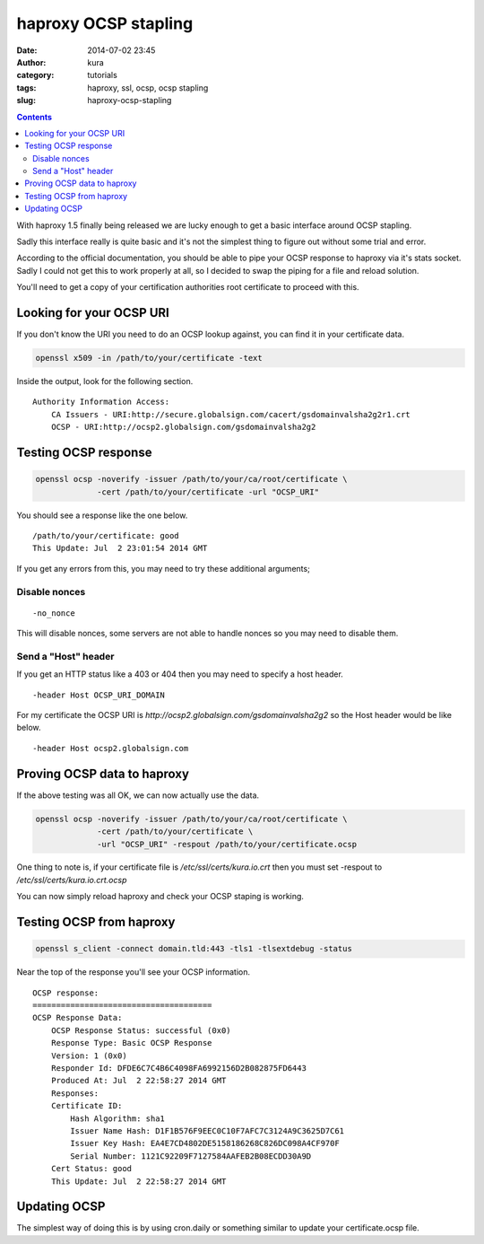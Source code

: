 haproxy OCSP stapling
#####################
:date: 2014-07-02 23:45
:author: kura
:category: tutorials
:tags: haproxy, ssl, ocsp, ocsp stapling
:slug: haproxy-ocsp-stapling

.. contents::
    :backlinks: none

With haproxy 1.5 finally being released we are lucky enough to get a basic
interface around OCSP stapling.

Sadly this interface really is quite basic and it's not the simplest thing to
figure out without some trial and error.

According to the official documentation, you should be able to pipe your
OCSP response to haproxy via it's stats socket. Sadly I could not get this to
work properly at all, so I decided to swap the piping for a file and reload
solution.

You'll need to get a copy of your certification authorities root certificate
to proceed with this.

Looking for your OCSP URI
=========================

If you don't know the URI you need to do an OCSP lookup against, you can find
it in your certificate data.

.. code:: bash

    openssl x509 -in /path/to/your/certificate -text

Inside the output, look for the following section.

::

    Authority Information Access:
        CA Issuers - URI:http://secure.globalsign.com/cacert/gsdomainvalsha2g2r1.crt
        OCSP - URI:http://ocsp2.globalsign.com/gsdomainvalsha2g2

Testing OCSP response
=====================

.. code:: bash

    openssl ocsp -noverify -issuer /path/to/your/ca/root/certificate \
                 -cert /path/to/your/certificate -url "OCSP_URI"

You should see a response like the one below.

::

    /path/to/your/certificate: good
    This Update: Jul  2 23:01:54 2014 GMT

If you get any errors from this, you may need to try these additional arguments;

Disable nonces
--------------

::

    -no_nonce

This will disable nonces, some servers are not able to handle nonces so you may
need to disable them.

Send a "Host" header
--------------------

If you get an HTTP status like a 403 or 404 then you may need to specify
a host header.

::

    -header Host OCSP_URI_DOMAIN

For my certificate the OCSP URI is *http://ocsp2.globalsign.com/gsdomainvalsha2g2*
so the Host header would be like below.

::

    -header Host ocsp2.globalsign.com

Proving OCSP data to haproxy
============================

If the above testing was all OK, we can now actually use the data.

.. code:: bash

    openssl ocsp -noverify -issuer /path/to/your/ca/root/certificate \
                 -cert /path/to/your/certificate \
                 -url "OCSP_URI" -respout /path/to/your/certificate.ocsp

One thing to note is, if your certificate file is */etc/ssl/certs/kura.io.crt*
then you must set -respout to */etc/ssl/certs/kura.io.crt.ocsp*

You can now simply reload haproxy and check your OCSP staping is working.

Testing OCSP from haproxy
=========================

.. code:: bash

    openssl s_client -connect domain.tld:443 -tls1 -tlsextdebug -status

Near the top of the response you'll see your OCSP information.

::

    OCSP response:
    ======================================
    OCSP Response Data:
        OCSP Response Status: successful (0x0)
        Response Type: Basic OCSP Response
        Version: 1 (0x0)
        Responder Id: DFDE6C7C4B6C4098FA6992156D2B082875FD6443
        Produced At: Jul  2 22:58:27 2014 GMT
        Responses:
        Certificate ID:
            Hash Algorithm: sha1
            Issuer Name Hash: D1F1B576F9EEC0C10F7AFC7C3124A9C3625D7C61
            Issuer Key Hash: EA4E7CD4802DE5158186268C826DC098A4CF970F
            Serial Number: 1121C92209F7127584AAFEB2B08ECDD30A9D
        Cert Status: good
        This Update: Jul  2 22:58:27 2014 GMT

Updating OCSP
=============

The simplest way of doing this is by using cron.daily or something similar
to update your certificate.ocsp file.
